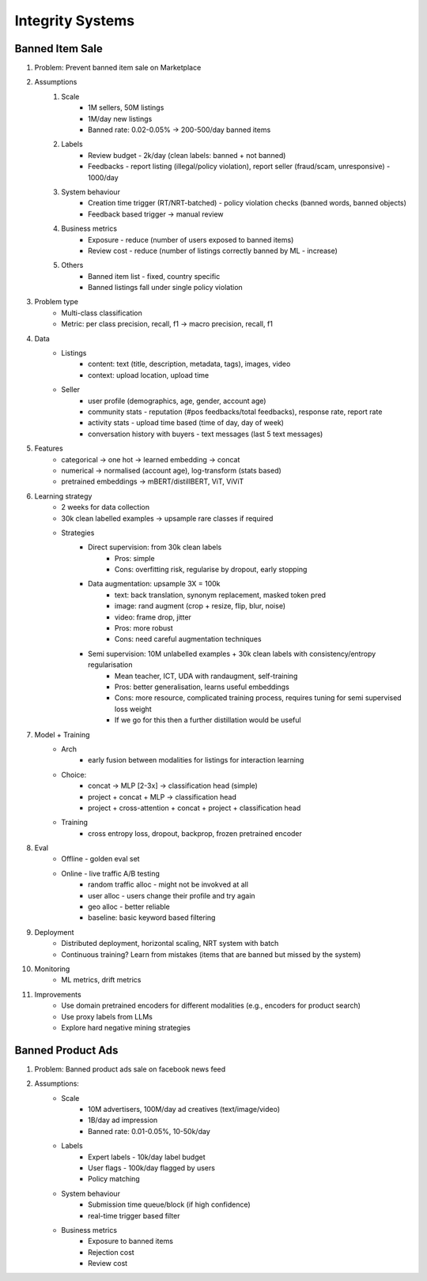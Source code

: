 ###########################################################################
Integrity Systems
###########################################################################
***************************************************************************
Banned Item Sale
***************************************************************************
#. Problem: Prevent banned item sale on Marketplace
#. Assumptions
	#. Scale
		- 1M sellers, 50M listings
		- 1M/day new listings
		- Banned rate: 0.02-0.05% -> 200-500/day banned items
	#. Labels
		- Review budget - 2k/day (clean labels: banned + not banned)
		- Feedbacks - report listing (illegal/policy violation), report seller (fraud/scam, unresponsive) - 1000/day
	#. System behaviour
		- Creation time trigger (RT/NRT-batched) - policy violation checks (banned words, banned objects)
		- Feedback based trigger -> manual review
	#. Business metrics
		- Exposure - reduce (number of users exposed to banned items)
		- Review cost - reduce (number of listings correctly banned by ML - increase)
	#. Others
		- Banned item list - fixed, country specific
		- Banned listings fall under single policy violation
#. Problem type
	- Multi-class classification
	- Metric: per class precision, recall, f1 -> macro precision, recall, f1
#. Data
	- Listings 
		- content: text (title, description, metadata, tags), images, video
		- context: upload location, upload time
	- Seller 
		- user profile (demographics, age, gender, account age)
		- community stats - reputation (#pos feedbacks/total feedbacks), response rate, report rate
		- activity stats - upload time based (time of day, day of week)
		- conversation history with buyers - text messages (last 5 text messages)
#. Features
	- categorical -> one hot -> learned embedding -> concat
	- numerical -> normalised (account age), log-transform (stats based)
	- pretrained embeddings -> mBERT/distillBERT, ViT, ViViT
#. Learning strategy
	- 2 weeks for data collection
	- 30k clean labelled examples -> upsample rare classes if required
	- Strategies
		- Direct supervision: from 30k clean labels
			- Pros: simple
			- Cons: overfitting risk, regularise by dropout, early stopping
		- Data augmentation: upsample 3X = 100k
			- text: back translation, synonym replacement, masked token pred
			- image: rand augment (crop + resize, flip, blur, noise)
			- video: frame drop, jitter
			- Pros: more robust
			- Cons: need careful augmentation techniques
		- Semi supervision: 10M unlabelled examples + 30k clean labels with consistency/entropy regularisation
			- Mean teacher, ICT, UDA with randaugment, self-training
			- Pros: better generalisation, learns useful embeddings
			- Cons: more resource, complicated training process, requires tuning for semi supervised loss weight
			- If we go for this then a further distillation would be useful
#. Model + Training
	- Arch
		- early fusion between modalities for listings for interaction learning
	- Choice:
		- concat -> MLP [2-3x] -> classification head (simple)
		- project + concat + MLP -> classification head
		- project + cross-attention + concat + project + classification head
	- Training
		- cross entropy loss, dropout, backprop, frozen pretrained encoder
#. Eval
	- Offline - golden eval set
	- Online - live traffic A/B testing
		- random traffic alloc - might not be invokved at all
		- user alloc - users change their profile and try again
		- geo alloc - better reliable
		- baseline: basic keyword based filtering
#. Deployment
	- Distributed deployment, horizontal scaling, NRT system with batch
	- Continuous training? Learn from mistakes (items that are banned but missed by the system)
#. Monitoring
	- ML metrics, drift metrics
#. Improvements
	- Use domain pretrained encoders for different modalities (e.g., encoders for product search)
	- Use proxy labels from LLMs
	- Explore hard negative mining strategies

***************************************************************************
Banned Product Ads
***************************************************************************
#. Problem: Banned product ads sale on facebook news feed
#. Assumptions:
	- Scale 
		- 10M advertisers, 100M/day ad creatives (text/image/video)
		- 1B/day ad impression
		- Banned rate: 0.01-0.05%, 10-50k/day
	- Labels
		- Expert labels - 10k/day label budget
		- User flags - 100k/day flagged by users
		- Policy matching
	- System behaviour
		- Submission time queue/block (if high confidence)
		- real-time trigger based filter
	- Business metrics
		- Exposure to banned items
		- Rejection cost
		- Review cost
